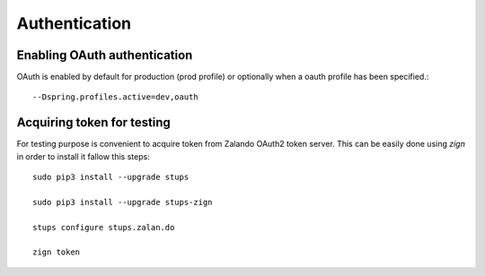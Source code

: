 Authentication
==============

Enabling OAuth authentication
^^^^^^^^^^^^^^^^^^^^^^^^^^^^^

OAuth is enabled by default for production (prod profile) or optionally when a oauth profile has been specified.::

    --Dspring.profiles.active=dev,oauth

Acquiring token for testing
^^^^^^^^^^^^^^^^^^^^^^^^^^^

For testing purpose is convenient to acquire token from Zalando OAuth2 token server. This can be easily done using
`zign` in order to install it fallow this steps::

  sudo pip3 install --upgrade stups

  sudo pip3 install --upgrade stups-zign

  stups configure stups.zalan.do

  zign token